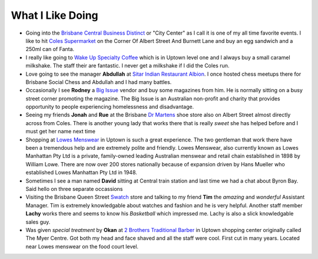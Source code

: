 What I Like Doing
=================

* Going into the `Brisbane Central Business Distinct <https://en.wikipedia.org/wiki/Brisbane_central_business_district>`__
  or "City Center" as I call it is one of my all time favorite events. I like to hit `Coles Supermarket <https://www.coles.com.au/>`__
  on the Corner Of Albert Street And Burnett Lane and buy an egg sandwich and a 250ml can of Fanta.
* I really like going to `Wake Up Specialty Coffee <https://wakeupcoffee.com.au/>`__ which is in Uptown level one and
  I always buy a small caramel milkshake. The staff their are fantastic. I never get a milkshake if I did the Coles run.
* Love going to see the manager **Abdullah** at `Sitar Indian Restaurant Albion <https://www.sitar.com.au/>`__. I once hosted
  chess meetups there for Brisbane Social Chess and Abdullah and I had many battles.
* Occasionally I see **Rodney** a `Big Issue <https://thebigissue.org.au/>`__ vendor and buy some magazines from him. He
  is normally sitting on a busy street corner promoting the magazine. The Big Issue is an Australian non-profit and
  charity that provides opportunity to people experiencing homelessness and disadvantage.
* Seeing my friends **Jonah** and **Rue** at the Brisbane `Dr Martens <https://www.drmartens.com.au>`__ shoe store also on
  Albert Street almost directly across from Coles. There is another young lady that works there that is really *sweet* she
  has helped before and I must get her name next time
* Shopping at `Lowes Menswear <https://www.lowes.com.au/>`__ in Uptown is such a great experience. The two gentleman
  that work there have been a tremendous help and are extremely polite and friendly. Lowes Menswear, also currently
  known as Lowes Manhattan Pty Ltd is a private, family-owned leading Australian menswear and retail chain established
  in 1898 by William Lowe. There are now over 200 stores nationally because of expansion driven by Hans Mueller who
  established Lowes Manhattan Pty Ltd in 1948.
* Sometimes I see a man named **David** sitting at Central train station and last time we had a chat about Byron Bay. Said
  hello on three separate occassions
* Visiting the Brisbane Queen Street `Swatch <https://www.swatch.com/en-au/>`__ store and talking to my friend **Tim**
  the *amazing* and *wonderful* Assistant Manager. Tim is extremely knowledgable about watches and fashion and he is very
  helpful. Another staff member **Lachy** works there and seems to know his *Basketball* which impressed me. Lachy is also
  a slick knowledgable sales guy.
* Was given *special treatment* by **Okan** at `2 Brothers Traditional Barber <https://2brothersbarber.com/>`__ in Uptown
  shopping center originally called The Myer Centre. Got both my head and face shaved and all the staff were cool.
  First cut in many years. Located near Lowes menswear on the food court level.

